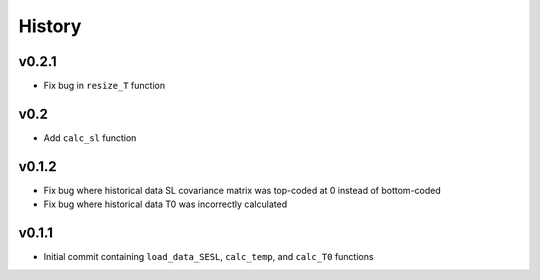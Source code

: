 
History
=======

v0.2.1
------
* Fix bug in ``resize_T`` function

v0.2
----
* Add ``calc_sl`` function

v0.1.2
------
* Fix bug where historical data SL covariance matrix was top-coded at 0 instead of bottom-coded
* Fix bug where historical data T0 was incorrectly calculated

v0.1.1
------
* Initial commit containing ``load_data_SESL``, ``calc_temp``, and ``calc_T0`` functions

